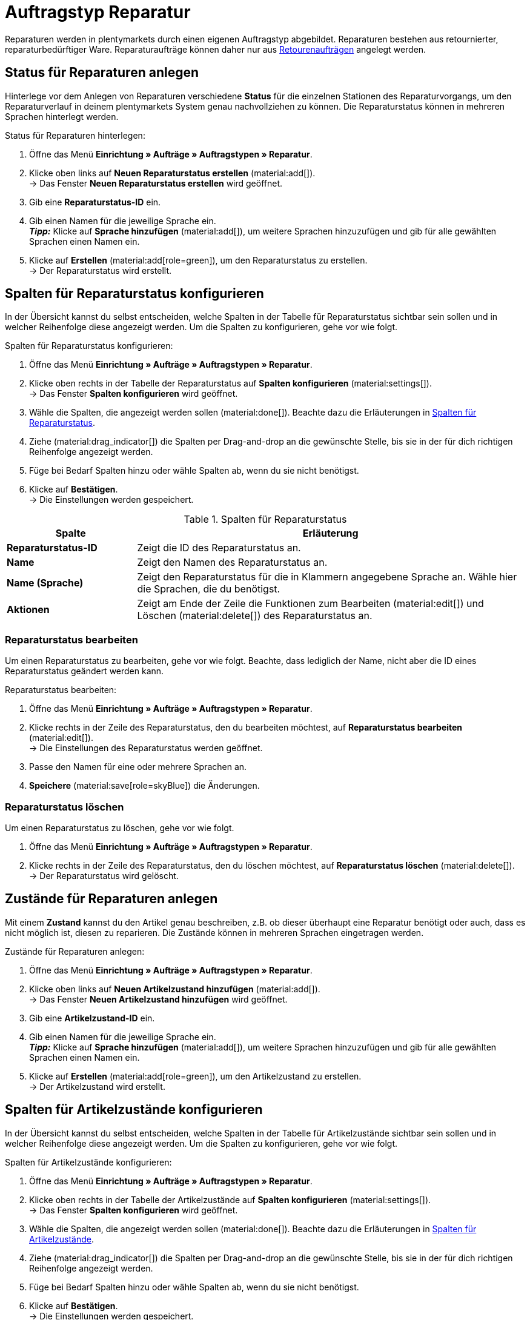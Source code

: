 = Auftragstyp Reparatur

:keywords: Reparatur, Reparaturstatus, Zustand Reparatur
:author: team-order-core
:description: Erfahre, wie du anhand des Auftragstyps Reparatur Reparaturen für retournierte oder reparaturbedürftige Ware anlegst. Lerne außerdem, wie du Status und Zustände für Reparaturen anlegst.

Reparaturen werden in plentymarkets durch einen eigenen Auftragstyp abgebildet. Reparaturen bestehen aus retournierter, reparaturbedürftiger Ware. Reparaturaufträge können daher nur aus xref:auftraege:order-type-return.adoc#[Retourenaufträgen] angelegt werden.

[#repair-statuses]
== Status für Reparaturen anlegen

Hinterlege vor dem Anlegen von Reparaturen verschiedene *Status* für die einzelnen Stationen des Reparaturvorgangs, um den Reparaturverlauf in deinem plentymarkets System genau nachvollziehen zu können. Die Reparaturstatus können in mehreren Sprachen hinterlegt werden.

[.instruction]
Status für Reparaturen hinterlegen:

. Öffne das Menü *Einrichtung » Aufträge » Auftragstypen » Reparatur*.
. Klicke oben links auf *Neuen Reparaturstatus erstellen* (material:add[]). +
→ Das Fenster *Neuen Reparaturstatus erstellen* wird geöffnet.
. Gib eine *Reparaturstatus-ID* ein.
. Gib einen Namen für die jeweilige Sprache ein. +
*_Tipp:_* Klicke auf *Sprache hinzufügen* (material:add[]), um weitere Sprachen hinzuzufügen und gib für alle gewählten Sprachen einen Namen ein. +
. Klicke auf *Erstellen* (material:add[role=green]), um den Reparaturstatus zu erstellen. +
→ Der Reparaturstatus wird erstellt.

[#configure-columns-repair-statuses]
== Spalten für Reparaturstatus konfigurieren

In der Übersicht kannst du selbst entscheiden, welche Spalten in der Tabelle für Reparaturstatus sichtbar sein sollen und in welcher Reihenfolge diese angezeigt werden. Um die Spalten zu konfigurieren, gehe vor wie folgt.

[.instruction]
Spalten für Reparaturstatus konfigurieren:

. Öffne das Menü *Einrichtung » Aufträge » Auftragstypen » Reparatur*.
. Klicke oben rechts in der Tabelle der Reparaturstatus auf *Spalten konfigurieren* (material:settings[]). +
→ Das Fenster *Spalten konfigurieren* wird geöffnet.
. Wähle die Spalten, die angezeigt werden sollen (material:done[]). Beachte dazu die Erläuterungen in <<table-repair-statuses-columns>>.
. Ziehe (material:drag_indicator[]) die Spalten per Drag-and-drop an die gewünschte Stelle, bis sie in der für dich richtigen Reihenfolge angezeigt werden.
. Füge bei Bedarf Spalten hinzu oder wähle Spalten ab, wenn du sie nicht benötigst.
. Klicke auf *Bestätigen*. +
→ Die Einstellungen werden gespeichert.

[[table-repair-statuses-columns]]
.Spalten für Reparaturstatus
[cols="1,3"]
|===
|Spalte |Erläuterung

| *Reparaturstatus-ID*
|Zeigt die ID des Reparaturstatus an.

| *Name*
|Zeigt den Namen des Reparaturstatus an.

| *Name (Sprache)*
|Zeigt den Reparaturstatus für die in Klammern angegebene Sprache an. Wähle hier die Sprachen, die du benötigst.

| *Aktionen*
|Zeigt am Ende der Zeile die Funktionen zum Bearbeiten (material:edit[]) und Löschen (material:delete[]) des Reparaturstatus an.

|===

[#edit-repair-status]
=== Reparaturstatus bearbeiten

Um einen Reparaturstatus zu bearbeiten, gehe vor wie folgt. Beachte, dass lediglich der Name, nicht aber die ID eines Reparaturstatus geändert werden kann.

[.instruction]
Reparaturstatus bearbeiten:

. Öffne das Menü *Einrichtung » Aufträge » Auftragstypen » Reparatur*.
. Klicke rechts in der Zeile des Reparaturstatus, den du bearbeiten möchtest, auf *Reparaturstatus bearbeiten* (material:edit[]). +
→ Die Einstellungen des Reparaturstatus werden geöffnet.
. Passe den Namen für eine oder mehrere Sprachen an.
. *Speichere* (material:save[role=skyBlue]) die Änderungen.

[#delete-repair-status]
=== Reparaturstatus löschen

Um einen Reparaturstatus zu löschen, gehe vor wie folgt.

. Öffne das Menü *Einrichtung » Aufträge » Auftragstypen » Reparatur*.
. Klicke rechts in der Zeile des Reparaturstatus, den du löschen möchtest, auf *Reparaturstatus löschen* (material:delete[]). +
→ Der Reparaturstatus wird gelöscht.

[#repair-conditions]
== Zustände für Reparaturen anlegen

Mit einem *Zustand* kannst du den Artikel genau beschreiben, z.B. ob dieser überhaupt eine Reparatur benötigt oder auch, dass es nicht möglich ist, diesen zu reparieren. Die Zustände können in mehreren Sprachen eingetragen werden.

[.instruction]
Zustände für Reparaturen anlegen:

. Öffne das Menü *Einrichtung » Aufträge » Auftragstypen » Reparatur*.
. Klicke oben links auf *Neuen Artikelzustand hinzufügen* (material:add[]). +
→ Das Fenster *Neuen Artikelzustand hinzufügen* wird geöffnet.
. Gib eine *Artikelzustand-ID* ein.
. Gib einen Namen für die jeweilige Sprache ein. +
*_Tipp:_* Klicke auf *Sprache hinzufügen* (material:add[]), um weitere Sprachen hinzuzufügen und gib für alle gewählten Sprachen einen Namen ein. +
. Klicke auf *Erstellen* (material:add[role=green]), um den Artikelzustand zu erstellen. +
→ Der Artikelzustand wird erstellt.

[#configure-columns-item-conditions]
== Spalten für Artikelzustände konfigurieren

In der Übersicht kannst du selbst entscheiden, welche Spalten in der Tabelle für Artikelzustände sichtbar sein sollen und in welcher Reihenfolge diese angezeigt werden. Um die Spalten zu konfigurieren, gehe vor wie folgt.

[.instruction]
Spalten für Artikelzustände konfigurieren:

. Öffne das Menü *Einrichtung » Aufträge » Auftragstypen » Reparatur*.
. Klicke oben rechts in der Tabelle der Artikelzustände auf *Spalten konfigurieren* (material:settings[]). +
→ Das Fenster *Spalten konfigurieren* wird geöffnet.
. Wähle die Spalten, die angezeigt werden sollen (material:done[]). Beachte dazu die Erläuterungen in <<table-item-conditions-columns>>.
. Ziehe (material:drag_indicator[]) die Spalten per Drag-and-drop an die gewünschte Stelle, bis sie in der für dich richtigen Reihenfolge angezeigt werden.
. Füge bei Bedarf Spalten hinzu oder wähle Spalten ab, wenn du sie nicht benötigst.
. Klicke auf *Bestätigen*. +
→ Die Einstellungen werden gespeichert.

[[table-item-conditions-columns]]
.Spalten für Artikelzustände
[cols="1,3"]
|===
|Spalte |Erläuterung

| *Artikelzustand-ID*
|Zeigt die ID des Artikelzustands an.

| *Name*
|Zeigt den Namen des Artikelzustands an.

| *Name (Sprache)*
|Zeigt den Artikelzustand für die in Klammern angegebene Sprache an. Wähle hier die Sprachen, die du benötigst.

| *Aktionen*
|Zeigt am Ende der Zeile die Funktionen zum Bearbeiten (material:edit[]) und Löschen (material:delete[]) des Artikelzustands an.

|===

[TIP]
.Daten aktualisieren
====
Klicke oberhalb der jeweiligen Tabelle auf *Daten aktualisieren* (material:refresh[]), um die Daten der Tabelle auf den neuesten Stand zu bringen.
====

[#create-repair]
== Reparatur anlegen

[.instruction]
Gehe wie unten beschrieben vor, um eine Reparatur anzulegen:

. Öffne das Menü *Aufträge » Aufträge (Testphase)*.
. Führe die Suche (material:search[]) aus, um Aufträge anzuzeigen.
. Öffne die Retoure, zu der du eine Reparatur anlegen möchtest.
. Klicke oben in der Toolbar auf *Aufträge erstellen* > *Reparatur*.
. Wähle die Option *Für bestimmte Auftragspositionen*. +
→ Die Übersicht zum Anlegen der Reparatur wird geöffnet.
. Nimm die Einstellungen vor. Beachte dazu die Erläuterungen in <<table-settings-repair>>.
. *Speichere* (material:save[]) die Einstellungen. +
→ Die Reparatur wird angelegt.

[[table-settings-repair]]
.Einstellungen zum Erfassen einer Reparatur
[cols="1,3"]
|===
|Einstellung |Erläuterung

| *Status*
|Wähle einen Status aus der Dropdown-Liste. Der Standardstatus, der im Menü *Einrichtung » Aufträge » Einstellungen* gespeichert wurde, ist voreingestellt.

| *Eigner*
|Wähle einen Eigner aus der Dropdown-Liste, der dem Reparaturauftrag zugewiesen wird.

| *Reparaturstatus*
|Wähle einen Reparaturstatus aus der Dropdown-Liste, der für alle Artikel der Reparatur gilt. +

2+^| *Artikelinformationen*

| *Füge alle offenen Mengen in den Warenkorb* (material:playlist_add[])
|Fügt alle offenen Mengen dem Warenkorb hinzu.

| *Artikel-ID*
|Zeigt die Artikel-ID an.

| *Varianten-ID*
|Zeigt die Varianten-ID an.

| *Variantennummer*
|Zeigt die Variantennummer an.

| *Menge*
|Zeigt die Menge des Artikels an. Passe die Menge bei Bedarf an.

| *Verbleibende Stückzahl*
|Zeigt die verbleibende Stückzahl des Artikels an.

| *Offene Menge*
|Zeigt die offene Menge des Artikels an.

| *Artikelname*
|Zeigt den Name des Artikels an.

| *Zum Warenkorb hinzufügen* (material:add_shopping_cart[])
|Fügt nur bestimmte Artikel zur Reparatur hinzu. Diese Schaltfläche ist nur verfügbar, wenn mindestens 1 Artikel vorhanden ist. +
*_Tipp:_* Passe die Artikelmenge bei Bedarf im Feld *Menge* an.

2+^| *Warenkorb*

| *Artikel aus Warenkorb entfernen* (material:delete[])
|Leert den Warenkorb komplett. Möchtest du nur bestimmte Artikel entfernen, klicke rechts neben dem jeweiligen Artikel auf *Artikel aus Warenkorb entfernen* (material:delete[]).

| *Artikel-ID*
|Zeigt die Artikel-ID an.

| *Varianten-ID*
|Zeigt die Varianten-ID an.

| *Menge*
|Zeigt die Artikelmenge an. Passe die Menge bei Bedarf an.

| *Artikelname*
|Zeigt den Artikelname an. Passe den Name bei Bedarf an.

| *Artikelstatus*
|Zeigt den Artikelstatus an. Wähle bei Bedarf einen anderen Status aus der Dropdown-Liste.

|===

[#edit-repair]
== Reparatur bearbeiten

Je nach Grund der Rücksendung oder des Zustands der zu reparierenden Artikel müssen bei der Bearbeitung verschiedene Schritte durchgeführt werden. +
Da es sich bei einer Reparatur um einen eigenen Auftragstyp handelt, kannst du im Reparaturauftrag oben in der Toolbar über *Aufträge erstellen* (material:shopping_cart[]) direkt eine xref:auftraege:order-type-credit-note.adoc#[Gutschrift], eine xref:auftraege:order-type-warranty.adoc#[Gewährleistung] oder eine xref:auftraege:order-type-return.adoc#[Retoure] anlegen.
